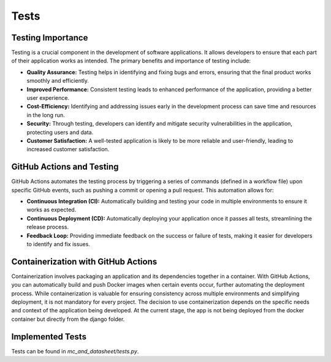 Tests
=====

Testing Importance
------------------

Testing is a crucial component in the development of software applications. It allows developers to ensure that each part of their application works as intended. The primary benefits and importance of testing include:

- **Quality Assurance:** Testing helps in identifying and fixing bugs and errors, ensuring that the final product works smoothly and efficiently.
- **Improved Performance:** Consistent testing leads to enhanced performance of the application, providing a better user experience.
- **Cost-Efficiency:** Identifying and addressing issues early in the development process can save time and resources in the long run.
- **Security:** Through testing, developers can identify and mitigate security vulnerabilities in the application, protecting users and data.
- **Customer Satisfaction:** A well-tested application is likely to be more reliable and user-friendly, leading to increased customer satisfaction.

GitHub Actions and Testing
--------------------------

GitHub Actions automates the testing process by triggering a series of commands (defined in a workflow file) upon specific GitHub events, such as pushing a commit or opening a pull request. This automation allows for:

- **Continuous Integration (CI):** Automatically building and testing your code in multiple environments to ensure it works as expected.
- **Continuous Deployment (CD):** Automatically deploying your application once it passes all tests, streamlining the release process.
- **Feedback Loop:** Providing immediate feedback on the success or failure of tests, making it easier for developers to identify and fix issues.

Containerization with GitHub Actions
------------------------------------

Containerization involves packaging an application and its dependencies together in a container. With GitHub Actions, you can automatically build and push Docker images when certain events occur, further automating the deployment process. While containerization is valuable for ensuring consistency across multiple environments and simplifying deployment, it is not mandatory for every project. The decision to use containerization depends on the specific needs and context of the application being developed. At the current stage, the app is not being deployed from the docker container but directly from the django folder.

Implemented Tests
-----------------

Tests can be found in `mc_and_datasheet/tests.py`. 


